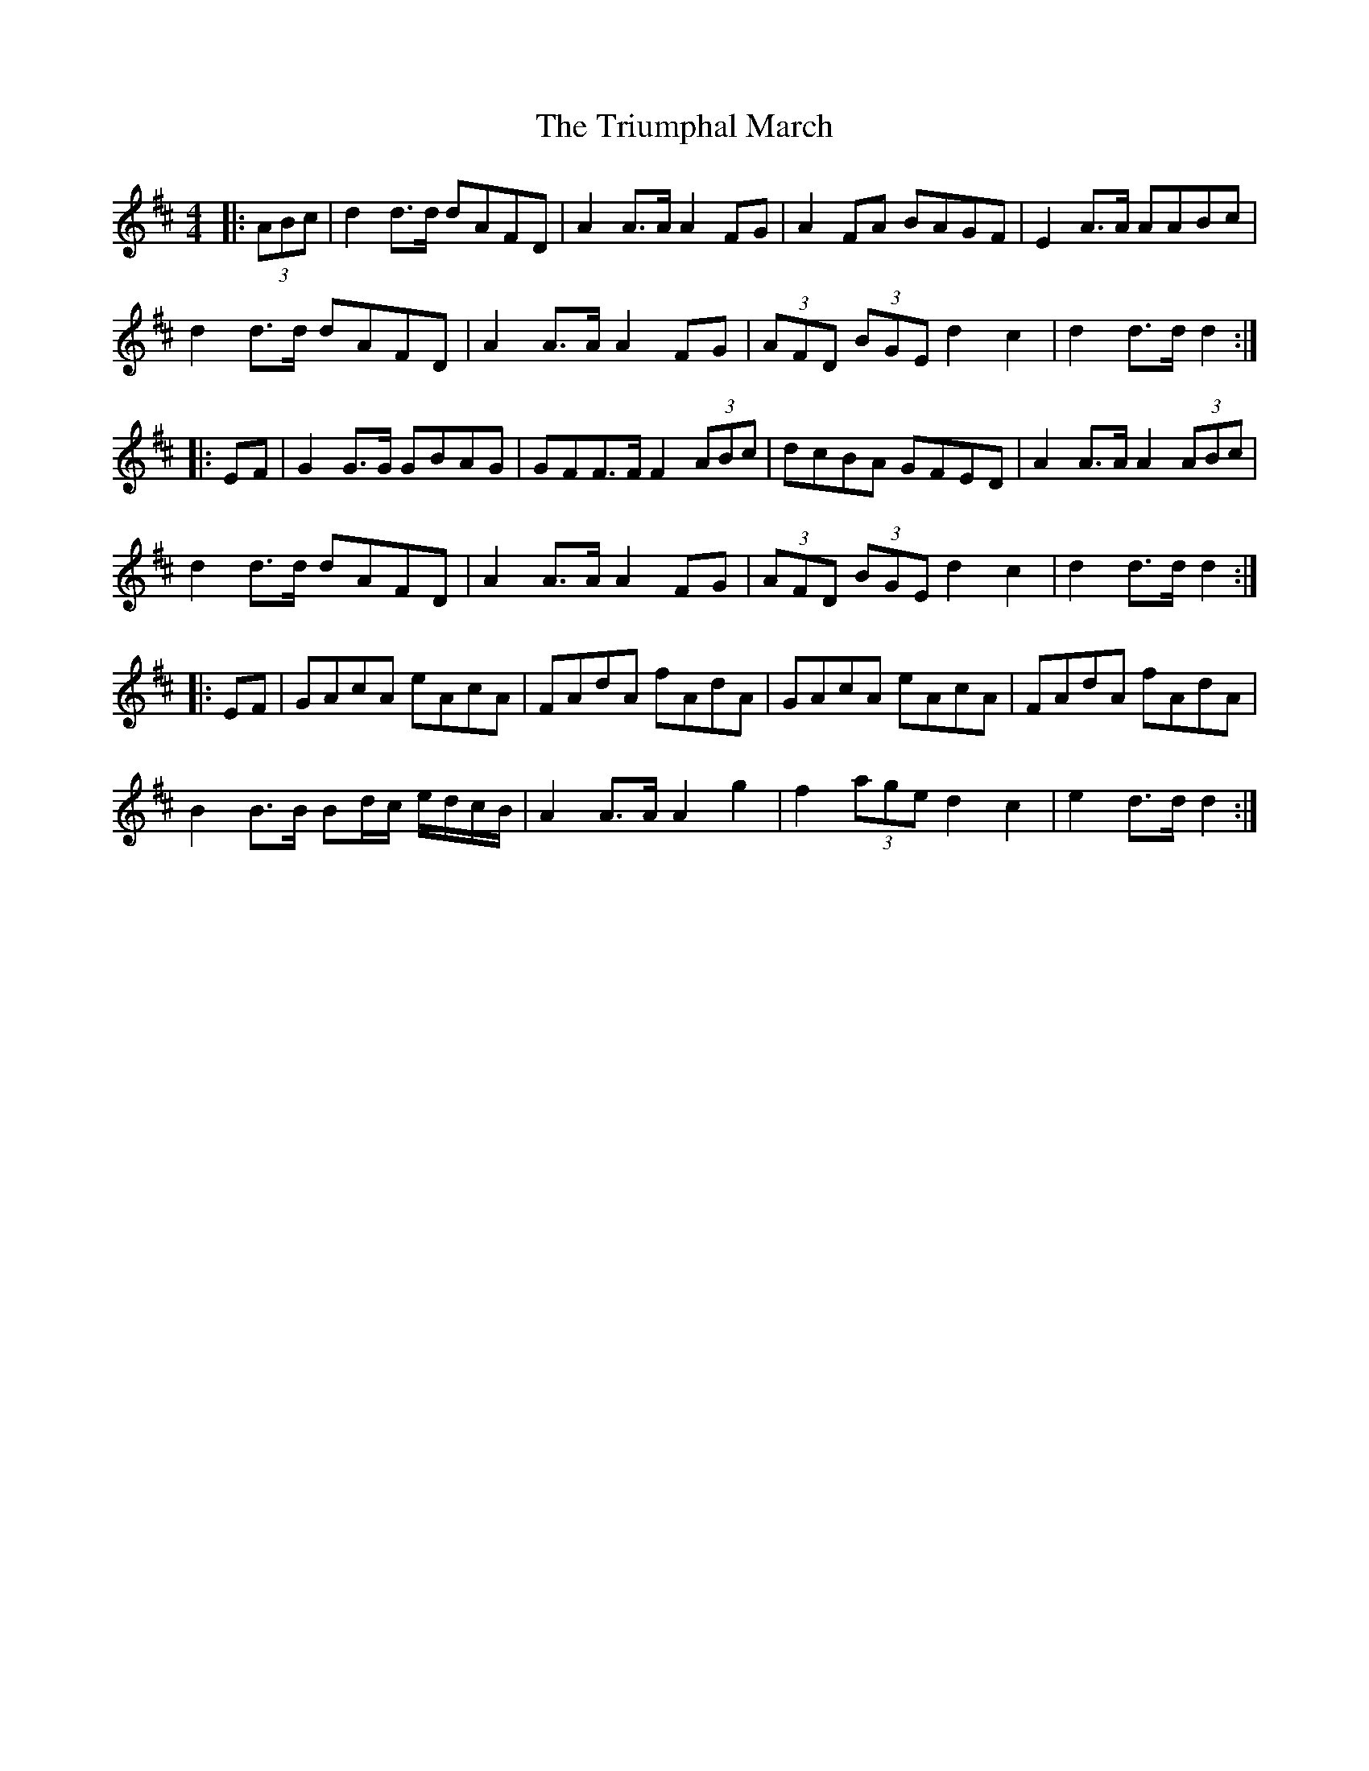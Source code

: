 X: 2
T: Triumphal March, The
Z: ceolachan
S: https://thesession.org/tunes/8779#setting19684
R: barndance
M: 4/4
L: 1/8
K: Dmaj
|: (3ABc |d2 d>d dAFD | A2 A>A A2 FG | A2 FA BAGF | E2 A>A AABc |
d2 d>d dAFD | A2 A>A A2 FG | (3AFD (3BGE d2 c2 | d2 d>d d2 :|
|: EF |G2 G>G GBAG | GFF>F F2 (3ABc | dcBA GFED | A2 A>A A2 (3ABc |
d2 d>d dAFD | A2 A>A A2 FG | (3AFD (3BGE d2 c2 | d2 d>d d2 :|
|: EF |GAcA eAcA | FAdA fAdA | GAcA eAcA | FAdA fAdA |
B2 B>B Bd/c/ e/d/c/B/ | A2 A>A A2 g2 | f2 (3age d2 c2 | e2 d>d d2 :|
